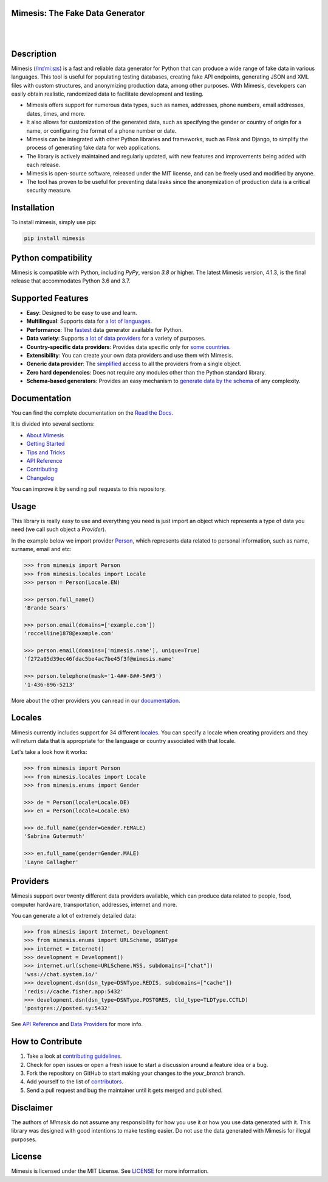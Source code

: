 Mimesis: The Fake Data Generator
--------------------------------

|

.. image:: https://raw.githubusercontent.com/lk-geimfari/mimesis/master/.github/images/logo-white-bg.png
     :target: https://github.com/lk-geimfari/mimesis

|

Description
-----------

.. image:: https://github.com/lk-geimfari/mimesis/actions/workflows/test.yml/badge.svg?branch=master
     :target: https://github.com/lk-geimfari/mimesis/actions/workflows/test.yml?query=branch%3Amaster
     :alt: Github Actions Test

.. image:: https://readthedocs.org/projects/mimesis/badge/?version=latest
     :target: https://mimesis.name/en/latest/
     :alt: Documentation Status

.. image:: https://codecov.io/gh/lk-geimfari/mimesis/branch/master/graph/badge.svg
     :target: https://codecov.io/gh/lk-geimfari/mimesis
     :alt: Code Coverage

.. image:: https://img.shields.io/pypi/v/mimesis?color=bright-green
     :target: https://pypi.org/project/mimesis/
     :alt: PyPi Version

.. image:: https://img.shields.io/pypi/dm/mimesis
     :target: https://pypi.org/project/mimesis/
     :alt: PyPI - Downloads

.. image:: https://img.shields.io/badge/python-3.8%20%7C%203.9%20%7C%203.10%20%7C%203.11%20%7C%20pypy-brightgreen
     :target: https://pypi.org/project/mimesis/
     :alt: Python version


Mimesis (`/mɪˈmiːsɪs <https://mimesis.name/en/master/about.html#what-does-name-mean>`_) is a fast and reliable data generator for Python that can produce a wide range of fake data in various languages. This tool is useful for populating testing databases, creating fake API endpoints, generating JSON and XML files with custom structures, and anonymizing production data, among other purposes. With Mimesis, developers can easily obtain realistic, randomized data to facilitate development and testing.

- Mimesis offers support for numerous data types, such as names, addresses, phone numbers, email addresses, dates, times, and more.
- It also allows for customization of the generated data, such as specifying the gender or country of origin for a name, or configuring the format of a phone number or date.
- Mimesis can be integrated with other Python libraries and frameworks, such as Flask and Django, to simplify the process of generating fake data for web applications.
- The library is actively maintained and regularly updated, with new features and improvements being added with each release.
- Mimesis is open-source software, released under the MIT license, and can be freely used and modified by anyone.
- The tool has proven to be useful for preventing data leaks since the anonymization of production data is a critical security measure.

Installation
------------


To install mimesis, simply use pip:

.. code:: bash

    pip install mimesis


Python compatibility
---------------------

Mimesis is compatible with Python, including `PyPy`, version `3.8` or higher. The latest Mimesis version, 4.1.3, is the final release that accommodates Python 3.6 and 3.7.

Supported Features
------------------

- **Easy**: Designed to be easy to use and learn.
- **Multilingual**: Supports data for `a lot of languages <https://mimesis.name/en/latest/getting_started.html#supported-locales>`_.
- **Performance**: The `fastest <https://mimesis.name/en/latest/about.html#performance>`_ data generator available for Python.
- **Data variety**: Supports `a lot of data providers <https://mimesis.name/en/latest/api.html>`_ for a variety of purposes.
- **Country-specific data providers**: Provides data specific only for `some countries <https://mimesis.name/en/latest/api.html#builtin-data-providers>`_.
- **Extensibility**: You can create your own data providers and use them with Mimesis.
- **Generic data provider**: The `simplified <https://mimesis.name/en/latest/getting_started.html#generic-provider>`_ access to all the providers from a single object.
- **Zero hard dependencies**: Does not require any modules other than the Python standard library.
- **Schema-based generators**: Provides an easy mechanism to `generate data by the schema <https://mimesis.name/en/master/getting_started.html#schema-and-fields>`_ of any complexity.


Documentation
-------------

You can find the complete documentation on the `Read the Docs <https://mimesis.name/en/latest/>`_.

It is divided into several sections:

-  `About Mimesis <https://mimesis.name/en/latest/about.html>`_
-  `Getting Started <https://mimesis.name/en/latest/getting_started.html>`_
-  `Tips and Tricks <https://mimesis.name/en/latest/tips.html>`_
-  `API Reference <https://mimesis.name/en/latest/api.html>`_
-  `Contributing <https://mimesis.name/en/latest/contributing.html>`_
-  `Changelog <https://mimesis.name/en/latest/changelog.html>`_

You can improve it by sending pull requests to this repository.

Usage
-----

This library is really easy to use and everything you need is just import an object which
represents a type of data you need (we call such object a *Provider*).

In the example below we import provider `Person <https://mimesis.name/en/latest/api.html#person>`_,
which represents data related to personal information, such as name, surname, email and etc:

.. code:: python

    >>> from mimesis import Person
    >>> from mimesis.locales import Locale
    >>> person = Person(Locale.EN)

    >>> person.full_name()
    'Brande Sears'

    >>> person.email(domains=['example.com'])
    'roccelline1878@example.com'

    >>> person.email(domains=['mimesis.name'], unique=True)
    'f272a05d39ec46fdac5be4ac7be45f3f@mimesis.name'

    >>> person.telephone(mask='1-4##-8##-5##3')
    '1-436-896-5213'


More about the other providers you can read in our `documentation`_.

.. _documentation: https://mimesis.name/en/latest/getting_started.html#data-providers


Locales
-------

Mimesis currently includes support for 34 different `locales`_. You can
specify a locale when creating providers and they will return data that
is appropriate for the language or country associated with that locale.

Let's take a look how it works:

.. code:: python

    >>> from mimesis import Person
    >>> from mimesis.locales import Locale
    >>> from mimesis.enums import Gender

    >>> de = Person(locale=Locale.DE)
    >>> en = Person(locale=Locale.EN)

    >>> de.full_name(gender=Gender.FEMALE)
    'Sabrina Gutermuth'

    >>> en.full_name(gender=Gender.MALE)
    'Layne Gallagher'


.. _locales: https://mimesis.name/en/latest/getting_started.html#supported-locales

Providers
---------

Mimesis support over twenty different data providers available,
which can produce data related to people, food, computer hardware,
transportation, addresses, internet and more.


You can generate a lot of extremely detailed data:

.. code:: python

    >>> from mimesis import Internet, Development
    >>> from mimesis.enums import URLScheme, DSNType
    >>> internet = Internet()
    >>> development = Development()
    >>> internet.url(scheme=URLScheme.WSS, subdomains=["chat"])
    'wss://chat.system.io/'
    >>> development.dsn(dsn_type=DSNType.REDIS, subdomains=["cache"])
    'redis://cache.fisher.app:5432'
    >>> development.dsn(dsn_type=DSNType.POSTGRES, tld_type=TLDType.CCTLD)
    'postgres://posted.sy:5432'


See `API Reference <https://mimesis.name/en/latest/api.html>`_ and `Data Providers <https://mimesis.name/en/latest/getting_started.html#data-providers>`_ for more info.

How to Contribute
-----------------

1. Take a look at `contributing guidelines`_.
2. Check for open issues or open a fresh issue to start a discussion
   around a feature idea or a bug.
3. Fork the repository on GitHub to start making your changes to the
   *your_branch* branch.
4. Add yourself to the list of `contributors`_.
5. Send a pull request and bug the maintainer until it gets merged and
   published.

.. _contributing guidelines: https://github.com/lk-geimfari/mimesis/blob/master/CONTRIBUTING.rst
.. _contributors: https://github.com/lk-geimfari/mimesis/blob/master/CONTRIBUTORS.rst


Disclaimer
----------

The authors of `Mimesis` do not assume any responsibility for how you use it or how you use data generated with it.
This library was designed with good intentions to make testing easier. Do not use the data generated with Mimesis for illegal purposes.

License
-------

Mimesis is licensed under the MIT License. See `LICENSE`_ for more
information.

.. _LICENSE: https://github.com/lk-geimfari/mimesis/blob/master/LICENSE
